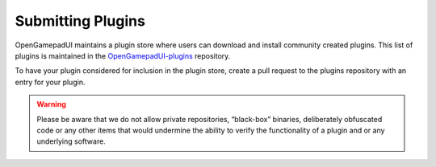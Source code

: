.. _doc_plugin_submitting:

Submitting Plugins
==================

OpenGamepadUI maintains a plugin store where users can download and
install community created plugins. This list of plugins is maintained in
the
`OpenGamepadUI-plugins <https://github.com/ShadowBlip/OpenGamepadUI-plugins>`__
repository.

To have your plugin considered for inclusion in the plugin store, create
a pull request to the plugins repository with an entry for your plugin.

.. warning::
   Please be aware that we do not allow private repositories,
   “black-box” binaries, deliberately obfuscated code or any other items
   that would undermine the ability to verify the functionality of a
   plugin and or any underlying software.

